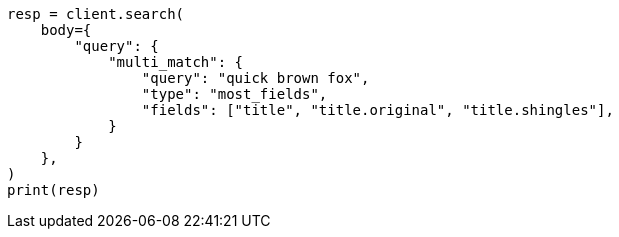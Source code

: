 // query-dsl/multi-match-query.asciidoc:216

[source, python]
----
resp = client.search(
    body={
        "query": {
            "multi_match": {
                "query": "quick brown fox",
                "type": "most_fields",
                "fields": ["title", "title.original", "title.shingles"],
            }
        }
    },
)
print(resp)
----